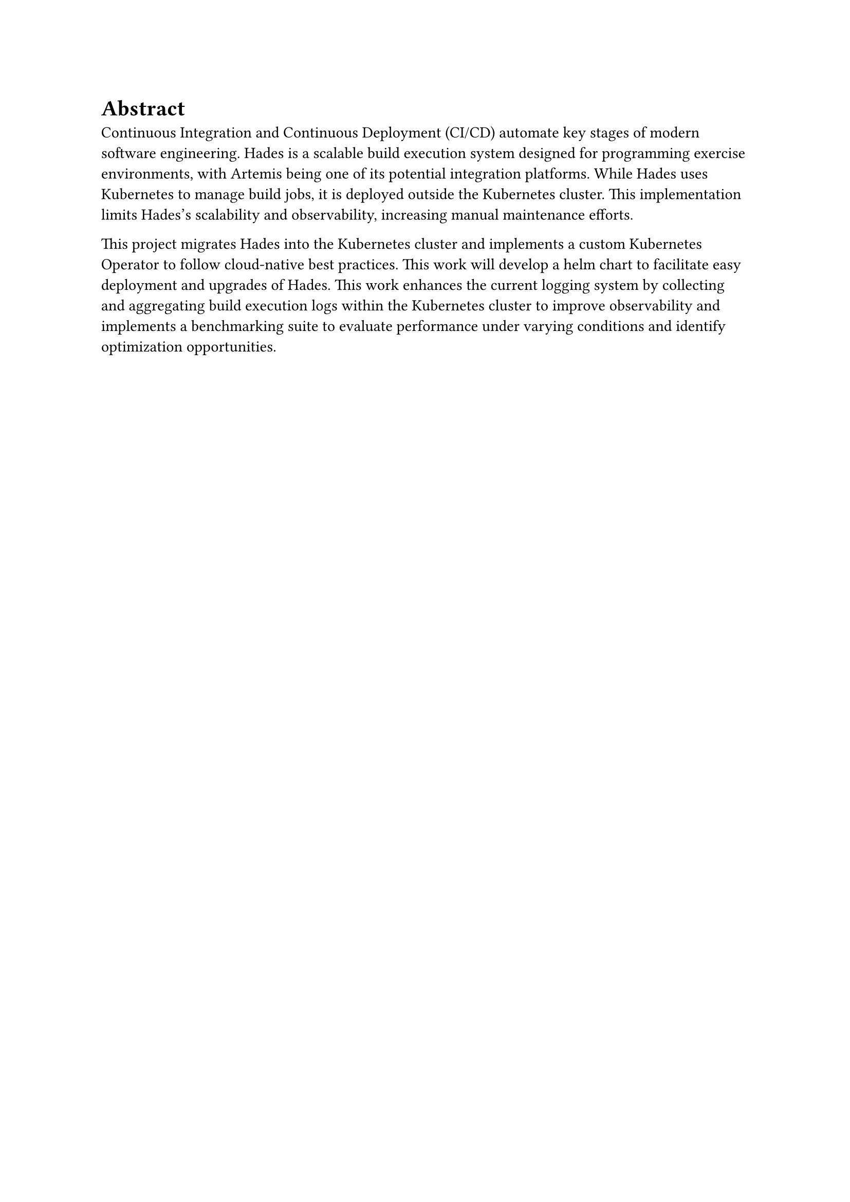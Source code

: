 = Abstract

Continuous Integration and Continuous Deployment (CI/CD) automate key stages of modern software engineering. Hades is a scalable build execution system designed for programming exercise environments, with Artemis being one of its potential integration platforms. While Hades uses Kubernetes to manage build jobs, it is deployed outside the Kubernetes cluster. This implementation limits Hades's scalability and observability, increasing manual maintenance efforts.

This project migrates Hades into the Kubernetes cluster and implements a custom Kubernetes Operator to follow cloud-native best practices. This work will develop a helm chart to facilitate easy deployment and upgrades of Hades. This work enhances the current logging system by collecting and aggregating build execution logs within the Kubernetes cluster to improve observability and implements a benchmarking suite to evaluate performance under varying conditions and identify optimization opportunities.